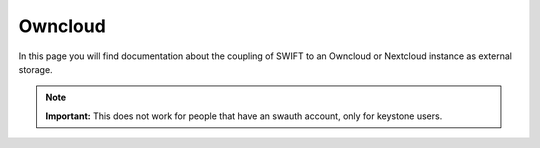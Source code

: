 .. _owncloud:

********
Owncloud
********

In this page you will find documentation about the coupling of SWIFT to an Owncloud or Nextcloud instance as external storage.

.. note:: **Important:** This does not work for people that have an swauth account, only for keystone users.

.. contents:: 
    :depth: 4

.. raw:: html

    <iframe width="1120" height="630" src="https://www.youtube.com/embed/RW9Fp_LfYIQ" frameborder="0" allowfullscreen></iframe>
